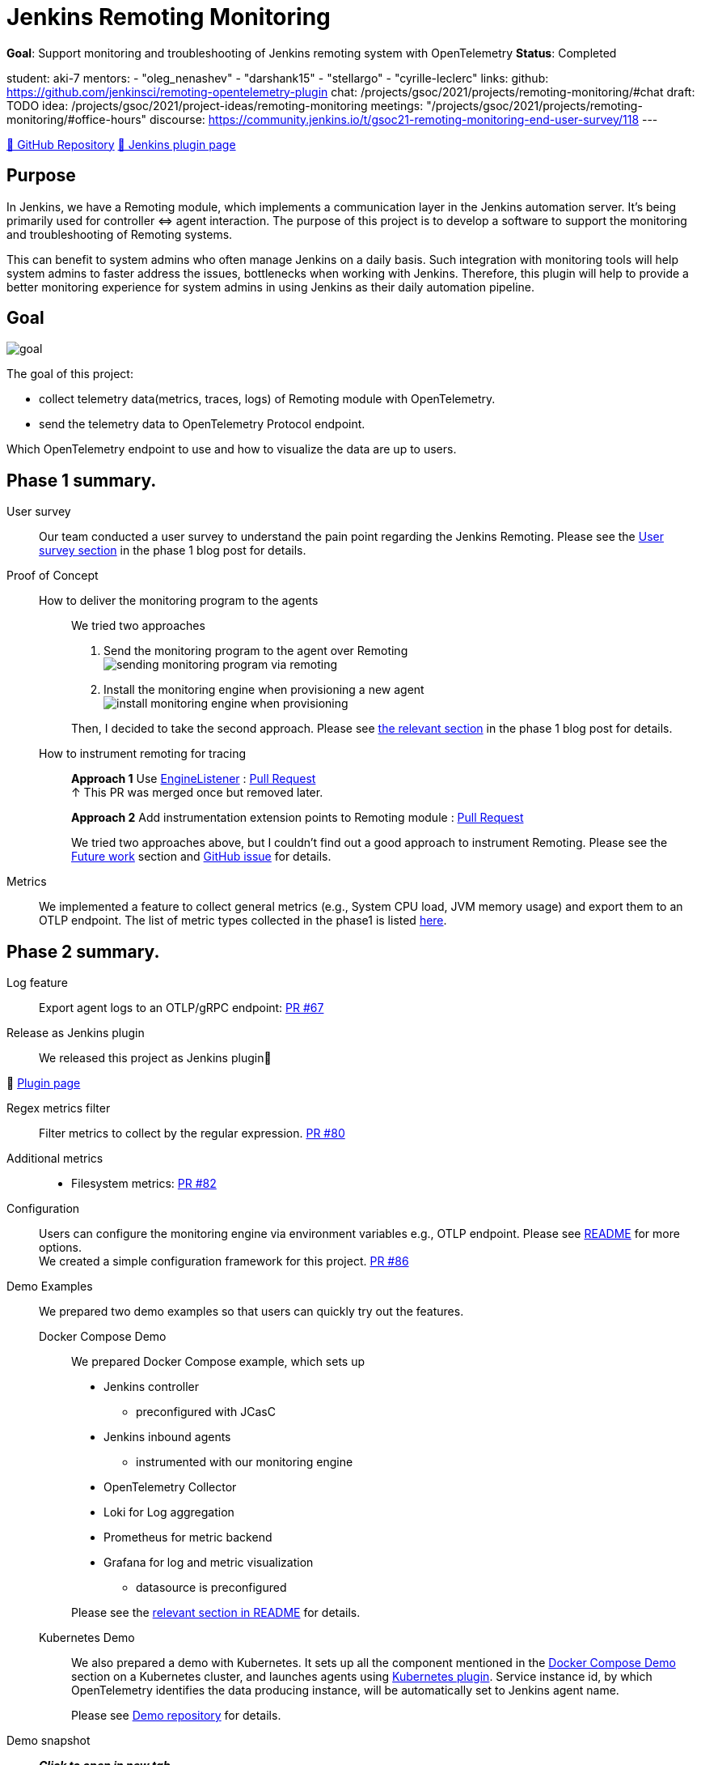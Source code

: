 = Jenkins Remoting Monitoring

*Goal*: Support monitoring and troubleshooting of Jenkins remoting system with OpenTelemetry
*Status*: Completed

student: aki-7
mentors:
- "oleg_nenashev"
- "darshank15"
- "stellargo"
- "cyrille-leclerc"
links:
  github: https://github.com/jenkinsci/remoting-opentelemetry-plugin
  chat: /projects/gsoc/2021/projects/remoting-monitoring/#chat
  draft: TODO
  idea: /projects/gsoc/2021/project-ideas/remoting-monitoring
  meetings: "/projects/gsoc/2021/projects/remoting-monitoring/#office-hours"
  discourse: https://community.jenkins.io/t/gsoc21-remoting-monitoring-end-user-survey/118
---

link:https://github.com/jenkinsci/remoting-opentelemetry-plugin[🔗 GitHub Repository]
link:https://plugins.jenkins.io/remoting-opentelemetry/[🔗 Jenkins plugin page]

== Purpose

In Jenkins, we have a Remoting module, which implements a communication layer in the Jenkins automation server.
It’s being primarily used for controller ⇔ agent interaction.
The purpose of this project is to develop a software to support the monitoring and troubleshooting of Remoting systems.

This can benefit to system admins who often manage Jenkins on a daily basis.
Such integration with monitoring tools will help system admins to faster address the issues, bottlenecks when working with Jenkins.
Therefore, this plugin will help to provide a better monitoring experience for system admins in using Jenkins as their daily automation pipeline.

== Goal

image:images:ROOT:gsoc/2021/remoting-monitoring/goal.png[]

The goal of this project:

* collect telemetry data(metrics, traces, logs) of Remoting module with OpenTelemetry.
* send the telemetry data to OpenTelemetry Protocol endpoint.

Which OpenTelemetry endpoint to use and how to visualize the data are up to users.

== Phase 1 summary.

User survey::

Our team conducted a user survey to understand the pain point regarding the Jenkins Remoting.
Please see the link:/blog/2021/07/31/remoting-monitoring-phase-1/#user-survey[User survey section]
in the phase 1 blog post for details.

Proof of Concept::

How to deliver the monitoring program to the agents:::
We tried two approaches
. Send the monitoring program to the agent over Remoting +
image:images:ROOT:post-images/2021-07-31-remoting-monitoring-phase-1/sending-monitoring-program-via-remoting.png[]
. Install the monitoring engine when provisioning a new agent +
image:images:ROOT:post-images/2021-07-31-remoting-monitoring-phase-1/install-monitoring-engine-when-provisioning.png[]

+
Then, I decided to take the second approach.
Please see link:/blog/2021/07/31/remoting-monitoring-phase-1/#how-to-deliver-the-monitoring-program-to-agents[the relevant section]
in the phase 1 blog post for details.

+
How to instrument remoting for tracing:::
*Approach 1* Use link:https://javadoc.jenkins.io/component/remoting/hudson/remoting/EngineListener.html[EngineListener]
: link:https://github.com/jenkinsci/remoting-opentelemetry-plugin/pull/49[Pull Request] +
↑ This PR was merged once but removed later.
+
*Approach 2* Add instrumentation extension points to Remoting module
: link:https://github.com/jenkinsci/remoting/pull/471[Pull Request]
+
We tried two approaches above, but I couldn't find out a good approach to instrument Remoting.
Please see the <<Future work>> section and
link:https://github.com/jenkinsci/remoting-opentelemetry-plugin/issues/70[GitHub issue] for details.

Metrics::

We implemented a feature to collect general metrics (e.g., System CPU load, JVM memory usage)
and export them to an OTLP endpoint.
The list of metric types collected in the phase1 is listed
link:/blog/2021/07/31/remoting-monitoring-phase-1/#metrics[here].

== Phase 2 summary.

Log feature::
Export agent logs to an OTLP/gRPC endpoint: link:https://github.com/jenkinsci/remoting-opentelemetry-plugin/pull/67[PR #67]

Release as Jenkins plugin::
We released this project as Jenkins plugin🎉

🔗 link:https://plugins.jenkins.io/remoting-opentelemetry/[Plugin page]

Regex metrics filter::
Filter metrics to collect by the regular expression. link:https://github.com/jenkinsci/remoting-opentelemetry-plugin/pull/80[PR #80]

Additional metrics::
- Filesystem metrics: link:https://github.com/jenkinsci/remoting-opentelemetry-plugin/pull/82[PR #82]

Configuration::
+
Users can configure the monitoring engine via environment variables e.g., OTLP endpoint.
Please see link:https://github.com/jenkinsci/remoting-opentelemetry-plugin#configuration-options[README] for more options. +
We created a simple configuration framework for this project.
link:https://github.com/jenkinsci/remoting-opentelemetry-plugin/pull/86[PR #86]

Demo Examples::
We prepared two demo examples so that users can quickly try out the features.
+
[[docker-compose-demo, Docker Compose Demo]]
Docker Compose Demo:::
We prepared Docker Compose example, which sets up

* Jenkins controller
** preconfigured with JCasC
* Jenkins inbound agents
** instrumented with our monitoring engine
* OpenTelemetry Collector
* Loki for Log aggregation
* Prometheus for metric backend
* Grafana for log and metric visualization
** datasource is preconfigured

+
Please see the
link:https://github.com/jenkinsci/remoting-opentelemetry-plugin#using-docker-compose[relevant section in README]
for details.

+
Kubernetes Demo:::

We also prepared a demo with Kubernetes.
It sets up all the component mentioned in the <<docker-compose-demo>> section on a Kubernetes cluster,
and launches agents using link:https://plugins.jenkins.io/kubernetes/[Kubernetes plugin].
Service instance id, by which OpenTelemetry identifies the data producing instance,
will be automatically set to Jenkins agent name.
+
Please see
link:https://github.com/Aki-7/remoting-opentelemetry-kubernetes-demo[Demo repository] for details.

Demo snapshot::

*_Click to open in new tab_*

image:images:ROOT:gsoc/2021/remoting-monitoring/demo-loki.png[logging demo snapshot, width=40%, link=/images/gsoc/2021/remoting-monitoring/demo-loki.png, window=_blank ]
image:images:ROOT:gsoc/2021/remoting-monitoring/demo-prometheus.png[logging demo snapshot, width=40%, link=/images/gsoc/2021/remoting-monitoring/demo-prometheus.png, window=_blank ]

== Future work

During this GSoC period, I couldn't find out a good way to instrument Remoting module for tracing.
Also, I couldn't identify the valuable tracing in Remoting,
which really helps admins to monitoring and troubleshooting the Remoting system.

I summarized what I tried and what I thought during this GSoC in the
link:https://github.com/jenkinsci/remoting-opentelemetry-plugin/issues/70[issue].
This is the feature work of this project.

== Chat

We use the `#gsoc-jenkins-remoting-monitoring` channel in the CDF Slack workspace.
xref:community:chat:index.adoc#continuous-delivery-foundation[How to join].

== References

* Plugin page: https://plugins.jenkins.io/remoting-opentelemetry/
* Kubernetes Demo repository: https://github.com/Aki-7/remoting-opentelemetry-kubernetes-demo/
* Remoting library: https://github.com/jenkinsci/remoting
* Remoting sub-project: https://jenkins.io/projects/remoting/
* OpenTelemetry https://opentelemetry.io/
* Prometheus: https://prometheus.io/
* Grafana: https://grafana.com/

++++
<iframe src="https://community.jenkins.io/t/gsoc21-remoting-monitoring-end-user-survey/118" title="Discourse Hacktoberfest"></iframe>
++++